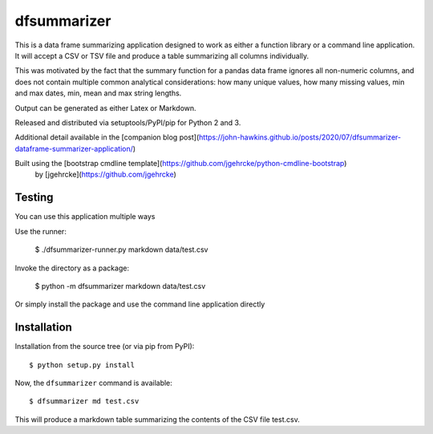 dfsummarizer
===========

This is a data frame summarizing application designed to work as either a function
library or a command line application. It will accept a CSV or TSV file and 
produce a table summarizing all columns individually.

This was motivated by the fact that the summary function for a pandas
data frame ignores all non-numeric columns, and does not contain multiple
common analytical considerations: how many unique values, how many missing
values, min and max dates, min, mean and max string lengths.

Output can be generated as either Latex or Markdown.

Released and distributed via setuptools/PyPI/pip for Python 2 and 3.
 
Additional detail available in the [companion blog post](https://john-hawkins.github.io/posts/2020/07/dfsummarizer-dataframe-summarizer-application/)
 
Built using the [bootstrap cmdline template](https://github.com/jgehrcke/python-cmdline-bootstrap)
 by [jgehrcke](https://github.com/jgehrcke)


Testing
*******

You can use this application multiple ways

Use the runner:

    $ ./dfsummarizer-runner.py markdown data/test.csv

Invoke the directory as a package:

    $ python -m dfsummarizer markdown data/test.csv
   
Or simply install the package and use the command line application directly


Installation
************

Installation from the source tree (or via pip from PyPI)::

    $ python setup.py install

Now, the ``dfsummarizer`` command is available::

    $ dfsummarizer md test.csv

This will produce a markdown table summarizing the contents of the CSV
file test.csv. 

